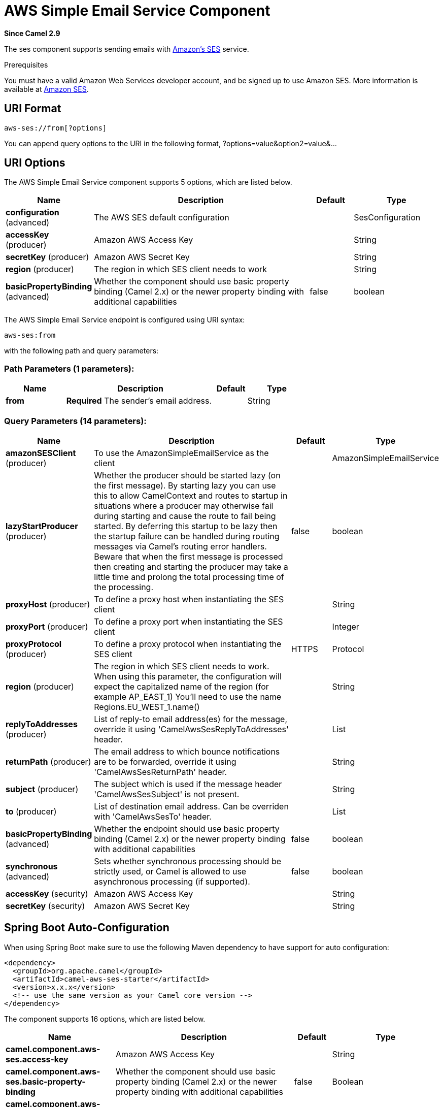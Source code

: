 [[aws-ses-component]]
= AWS Simple Email Service Component

*Since Camel 2.9*

The ses component supports sending emails with
https://aws.amazon.com/ses[Amazon's SES] service.

Prerequisites

You must have a valid Amazon Web Services developer account, and be
signed up to use Amazon SES. More information is available at
https://aws.amazon.com/ses[Amazon SES].

== URI Format

[source,java]
------------------------
aws-ses://from[?options]
------------------------

You can append query options to the URI in the following format,
?options=value&option2=value&...

== URI Options


// component options: START
The AWS Simple Email Service component supports 5 options, which are listed below.



[width="100%",cols="2,5,^1,2",options="header"]
|===
| Name | Description | Default | Type
| *configuration* (advanced) | The AWS SES default configuration |  | SesConfiguration
| *accessKey* (producer) | Amazon AWS Access Key |  | String
| *secretKey* (producer) | Amazon AWS Secret Key |  | String
| *region* (producer) | The region in which SES client needs to work |  | String
| *basicPropertyBinding* (advanced) | Whether the component should use basic property binding (Camel 2.x) or the newer property binding with additional capabilities | false | boolean
|===
// component options: END




// endpoint options: START
The AWS Simple Email Service endpoint is configured using URI syntax:

----
aws-ses:from
----

with the following path and query parameters:

=== Path Parameters (1 parameters):


[width="100%",cols="2,5,^1,2",options="header"]
|===
| Name | Description | Default | Type
| *from* | *Required* The sender's email address. |  | String
|===


=== Query Parameters (14 parameters):


[width="100%",cols="2,5,^1,2",options="header"]
|===
| Name | Description | Default | Type
| *amazonSESClient* (producer) | To use the AmazonSimpleEmailService as the client |  | AmazonSimpleEmailService
| *lazyStartProducer* (producer) | Whether the producer should be started lazy (on the first message). By starting lazy you can use this to allow CamelContext and routes to startup in situations where a producer may otherwise fail during starting and cause the route to fail being started. By deferring this startup to be lazy then the startup failure can be handled during routing messages via Camel's routing error handlers. Beware that when the first message is processed then creating and starting the producer may take a little time and prolong the total processing time of the processing. | false | boolean
| *proxyHost* (producer) | To define a proxy host when instantiating the SES client |  | String
| *proxyPort* (producer) | To define a proxy port when instantiating the SES client |  | Integer
| *proxyProtocol* (producer) | To define a proxy protocol when instantiating the SES client | HTTPS | Protocol
| *region* (producer) | The region in which SES client needs to work. When using this parameter, the configuration will expect the capitalized name of the region (for example AP_EAST_1) You'll need to use the name Regions.EU_WEST_1.name() |  | String
| *replyToAddresses* (producer) | List of reply-to email address(es) for the message, override it using 'CamelAwsSesReplyToAddresses' header. |  | List
| *returnPath* (producer) | The email address to which bounce notifications are to be forwarded, override it using 'CamelAwsSesReturnPath' header. |  | String
| *subject* (producer) | The subject which is used if the message header 'CamelAwsSesSubject' is not present. |  | String
| *to* (producer) | List of destination email address. Can be overriden with 'CamelAwsSesTo' header. |  | List
| *basicPropertyBinding* (advanced) | Whether the endpoint should use basic property binding (Camel 2.x) or the newer property binding with additional capabilities | false | boolean
| *synchronous* (advanced) | Sets whether synchronous processing should be strictly used, or Camel is allowed to use asynchronous processing (if supported). | false | boolean
| *accessKey* (security) | Amazon AWS Access Key |  | String
| *secretKey* (security) | Amazon AWS Secret Key |  | String
|===
// endpoint options: END
// spring-boot-auto-configure options: START
== Spring Boot Auto-Configuration

When using Spring Boot make sure to use the following Maven dependency to have support for auto configuration:

[source,xml]
----
<dependency>
  <groupId>org.apache.camel</groupId>
  <artifactId>camel-aws-ses-starter</artifactId>
  <version>x.x.x</version>
  <!-- use the same version as your Camel core version -->
</dependency>
----


The component supports 16 options, which are listed below.



[width="100%",cols="2,5,^1,2",options="header"]
|===
| Name | Description | Default | Type
| *camel.component.aws-ses.access-key* | Amazon AWS Access Key |  | String
| *camel.component.aws-ses.basic-property-binding* | Whether the component should use basic property binding (Camel 2.x) or the newer property binding with additional capabilities | false | Boolean
| *camel.component.aws-ses.configuration.access-key* | Amazon AWS Access Key |  | String
| *camel.component.aws-ses.configuration.amazon-s-e-s-client* | To use the AmazonSimpleEmailService as the client |  | AmazonSimpleEmailService
| *camel.component.aws-ses.configuration.from* | The sender's email address. |  | String
| *camel.component.aws-ses.configuration.proxy-host* | To define a proxy host when instantiating the SES client |  | String
| *camel.component.aws-ses.configuration.proxy-port* | To define a proxy port when instantiating the SES client |  | Integer
| *camel.component.aws-ses.configuration.region* | The region in which SES client needs to work. When using this parameter, the configuration will expect the capitalized name of the region (for example AP_EAST_1) You'll need to use the name Regions.EU_WEST_1.name() |  | String
| *camel.component.aws-ses.configuration.reply-to-addresses* | List of reply-to email address(es) for the message, override it using 'CamelAwsSesReplyToAddresses' header. |  | List
| *camel.component.aws-ses.configuration.return-path* | The email address to which bounce notifications are to be forwarded, override it using 'CamelAwsSesReturnPath' header. |  | String
| *camel.component.aws-ses.configuration.secret-key* | Amazon AWS Secret Key |  | String
| *camel.component.aws-ses.configuration.subject* | The subject which is used if the message header 'CamelAwsSesSubject' is not present. |  | String
| *camel.component.aws-ses.configuration.to* | List of destination email address. Can be overriden with 'CamelAwsSesTo' header. |  | List
| *camel.component.aws-ses.enabled* | Whether to enable auto configuration of the aws-ses component. This is enabled by default. |  | Boolean
| *camel.component.aws-ses.region* | The region in which SES client needs to work |  | String
| *camel.component.aws-ses.secret-key* | Amazon AWS Secret Key |  | String
|===
// spring-boot-auto-configure options: END




Required SES component options

You have to provide the amazonSESClient in the
Registry or your accessKey and secretKey to access
the https://aws.amazon.com/ses[Amazon's SES].

== Usage

=== Message headers evaluated by the SES producer

[width="100%",cols="10%,10%,80%",options="header",]
|=======================================================================
|Header |Type |Description

|`CamelAwsSesFrom` |`String` |The sender's email address.

|`CamelAwsSesTo` |`List<String>` |The destination(s) for this email.

|`CamelAwsSesSubject` |`String` |The subject of the message.

|`CamelAwsSesReplyToAddresses` |`List<String>` |The reply-to email address(es) for the message.

|`CamelAwsSesReturnPath` |`String` |The email address to which bounce notifications are to be forwarded.

|`CamelAwsSesHtmlEmail` |`Boolean` |The flag to show if email content is HTML.
|=======================================================================

=== Message headers set by the SES producer

[width="100%",cols="10%,10%,80%",options="header",]
|=======================================================================
|Header |Type |Description

|`CamelAwsSesMessageId` |`String` |The Amazon SES message ID.
|=======================================================================

=== Advanced AmazonSimpleEmailService configuration

If you need more control over the `AmazonSimpleEmailService` instance
configuration you can create your own instance and refer to it from the
URI:

[source,java]
-------------------------------------------------------------
from("direct:start")
.to("aws-ses://example@example.com?amazonSESClient=#client");
-------------------------------------------------------------

The `#client` refers to a `AmazonSimpleEmailService` in the
Registry.

For example if your Camel Application is running behind a firewall:

[source,java]
----------------------------------------------------------------------------------------------------------
AWSCredentials awsCredentials = new BasicAWSCredentials("myAccessKey", "mySecretKey");
ClientConfiguration clientConfiguration = new ClientConfiguration();
clientConfiguration.setProxyHost("http://myProxyHost");
clientConfiguration.setProxyPort(8080);
AmazonSimpleEmailService client = new AmazonSimpleEmailServiceClient(awsCredentials, clientConfiguration);

registry.bind("client", client);
----------------------------------------------------------------------------------------------------------

== Automatic detection of AmazonSimpleEmailService client in registry

The component is capable of detecting the presence of an AmazonSimpleEmailService bean into the registry.
If it's the only instance of that type it will be used as client and you won't have to define it as uri parameter.
This may be really useful for smarter configuration of the endpoint.

== Producer Examples

[source,java]
--------------------------------------------------------------------------------
from("direct:start")
    .setHeader(SesConstants.SUBJECT, constant("This is my subject"))
    .setHeader(SesConstants.TO, constant(Collections.singletonList("to@example.com"))
    .setBody(constant("This is my message text."))
    .to("aws-ses://from@example.com?accessKey=xxx&secretKey=yyy");
--------------------------------------------------------------------------------

== Dependencies

Maven users will need to add the following dependency to their pom.xml.

*pom.xml*

[source,xml]
---------------------------------------
<dependency>
    <groupId>org.apache.camel</groupId>
    <artifactId>camel-aws-ses</artifactId>
    <version>${camel-version}</version>
</dependency>
---------------------------------------

where `$\{camel-version\}` must be replaced by the actual version of Camel.

